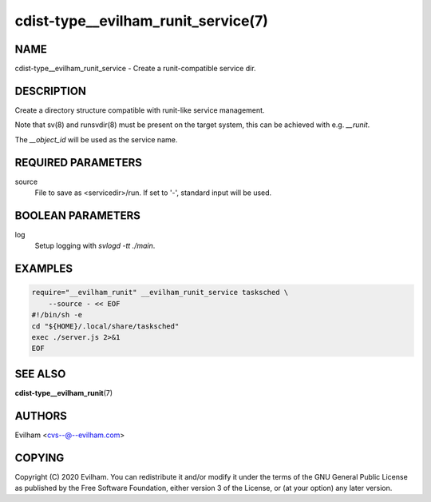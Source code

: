 cdist-type__evilham_runit_service(7)
====================================

NAME
----
cdist-type__evilham_runit_service - Create a runit-compatible service dir.


DESCRIPTION
-----------
Create a directory structure compatible with runit-like service management.

Note that sv(8) and runsvdir(8) must be present on the target system, this can
be achieved with e.g. `__runit`.

The `__object_id` will be used as the service name.


REQUIRED PARAMETERS
-------------------
source
   File to save as <servicedir>/run. If set to '-', standard input will be used.


BOOLEAN PARAMETERS
------------------
log
   Setup logging with `svlogd -tt ./main`.


EXAMPLES
--------

.. code-block:: sh

    require="__evilham_runit" __evilham_runit_service tasksched \
        --source - << EOF
    #!/bin/sh -e
    cd "${HOME}/.local/share/tasksched"
    exec ./server.js 2>&1
    EOF


SEE ALSO
--------
:strong:`cdist-type__evilham_runit`\ (7)


AUTHORS
-------
Evilham <cvs--@--evilham.com>

COPYING
-------
Copyright \(C) 2020 Evilham. You can redistribute it
and/or modify it under the terms of the GNU General Public License as
published by the Free Software Foundation, either version 3 of the
License, or (at your option) any later version.
